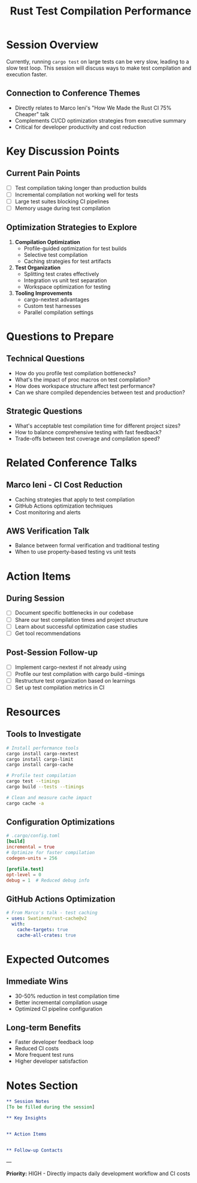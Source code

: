 #+TITLE: Rust Test Compilation Performance
#+FACILITATOR: Ariel Ben Yehuda
#+EMAIL: me@arielby.net
#+TAGS: testing ci-optimization performance
#+OPTIONS: toc:2 num:t

* Session Overview

Currently, running ~cargo test~ on large tests can be very slow, leading to a slow test loop. This session will discuss ways to make test compilation and execution faster.

** Connection to Conference Themes
- Directly relates to Marco Ieni's "How We Made the Rust CI 75% Cheaper" talk
- Complements CI/CD optimization strategies from executive summary
- Critical for developer productivity and cost reduction

* Key Discussion Points

** Current Pain Points
- [ ] Test compilation taking longer than production builds
- [ ] Incremental compilation not working well for tests
- [ ] Large test suites blocking CI pipelines
- [ ] Memory usage during test compilation

** Optimization Strategies to Explore
1. *Compilation Optimization*
   - Profile-guided optimization for test builds
   - Selective test compilation
   - Caching strategies for test artifacts
   
2. *Test Organization*
   - Splitting test crates effectively
   - Integration vs unit test separation
   - Workspace optimization for testing

3. *Tooling Improvements*
   - cargo-nextest advantages
   - Custom test harnesses
   - Parallel compilation settings

* Questions to Prepare

** Technical Questions
- How do you profile test compilation bottlenecks?
- What's the impact of proc macros on test compilation?
- How does workspace structure affect test performance?
- Can we share compiled dependencies between test and production?

** Strategic Questions
- What's acceptable test compilation time for different project sizes?
- How to balance comprehensive testing with fast feedback?
- Trade-offs between test coverage and compilation speed?

* Related Conference Talks

** Marco Ieni - CI Cost Reduction
- Caching strategies that apply to test compilation
- GitHub Actions optimization techniques
- Cost monitoring and alerts

** AWS Verification Talk
- Balance between formal verification and traditional testing
- When to use property-based testing vs unit tests

* Action Items

** During Session
- [ ] Document specific bottlenecks in our codebase
- [ ] Share our test compilation times and project structure
- [ ] Learn about successful optimization case studies
- [ ] Get tool recommendations

** Post-Session Follow-up
- [ ] Implement cargo-nextest if not already using
- [ ] Profile our test compilation with cargo build --timings
- [ ] Restructure test organization based on learnings
- [ ] Set up test compilation metrics in CI

* Resources

** Tools to Investigate
#+BEGIN_SRC bash
# Install performance tools
cargo install cargo-nextest
cargo install cargo-limit
cargo install cargo-cache

# Profile test compilation
cargo test --timings
cargo build --tests --timings

# Clean and measure cache impact
cargo cache -a
#+END_SRC

** Configuration Optimizations
#+BEGIN_SRC toml
# .cargo/config.toml
[build]
incremental = true
# Optimize for faster compilation
codegen-units = 256

[profile.test]
opt-level = 0
debug = 1  # Reduced debug info
#+END_SRC

** GitHub Actions Optimization
#+BEGIN_SRC yaml
# From Marco's talk - test caching
- uses: Swatinem/rust-cache@v2
  with:
    cache-targets: true
    cache-all-crates: true
#+END_SRC

* Expected Outcomes

** Immediate Wins
- 30-50% reduction in test compilation time
- Better incremental compilation usage
- Optimized CI pipeline configuration

** Long-term Benefits
- Faster developer feedback loop
- Reduced CI costs
- More frequent test runs
- Higher developer satisfaction

* Notes Section
#+BEGIN_SRC org
** Session Notes
[To be filled during the session]

** Key Insights


** Action Items


** Follow-up Contacts

#+END_SRC

---

*Priority:* HIGH - Directly impacts daily development workflow and CI costs